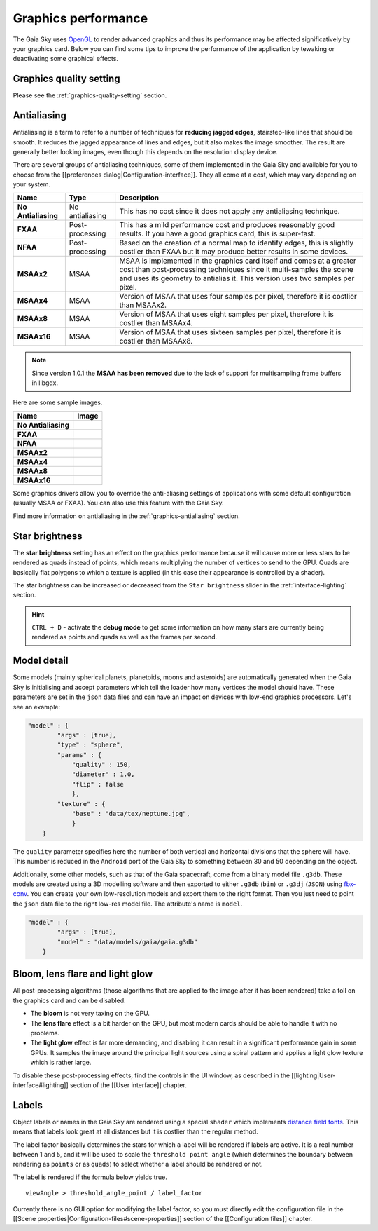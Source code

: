 .. _graphics-performance:

Graphics performance
********************

The Gaia Sky uses `OpenGL <https://www.opengl.org/>`__ to render
advanced graphics and thus its performance may be affected
significatively by your graphics card. Below you can find some tips to
improve the performance of the application by tewaking or deactivating
some graphical effects.

Graphics quality setting
========================

Please see the :ref:`graphics-quality-setting` section.

.. _performance-antialiasing:

Antialiasing
============

Antialiasing is a term to refer to a number of techniques for **reducing
jagged edges**, stairstep-like lines that should be smooth. It reduces
the jagged appearance of lines and edges, but it also makes the image
smoother. The result are generally better looking images, even though
this depends on the resolution display device.

There are several groups of antialiasing techniques, some of them
implemented in the Gaia Sky and available for you to choose from the
[[preferences dialog\|Configuration-interface]]. They all come at a
cost, which may vary depending on your system.

+-----------------------+-------------------+--------------------------------------------------------------------------------------------------------------------------------------------------------------------------------------------------------------------------------+
| Name                  | Type              | Description                                                                                                                                                                                                                    |
+=======================+===================+================================================================================================================================================================================================================================+
| **No Antialiasing**   | No antialiasing   | This has no cost since it does not apply any antialiasing technique.                                                                                                                                                           |
+-----------------------+-------------------+--------------------------------------------------------------------------------------------------------------------------------------------------------------------------------------------------------------------------------+
| **FXAA**              | Post-processing   | This has a mild performance cost and produces reasonably good results. If you have a good graphics card, this is super-fast.                                                                                                   |
+-----------------------+-------------------+--------------------------------------------------------------------------------------------------------------------------------------------------------------------------------------------------------------------------------+
| **NFAA**              | Post-processing   | Based on the creation of a normal map to identify edges, this is slightly costlier than FXAA but it may produce better results in some devices.                                                                                |
+-----------------------+-------------------+--------------------------------------------------------------------------------------------------------------------------------------------------------------------------------------------------------------------------------+
| **MSAAx2**            | MSAA              | MSAA is implemented in the graphics card itself and comes at a greater cost than post-processing techniques since it multi-samples the scene and uses its geometry to antialias it. This version uses two samples per pixel.   |
+-----------------------+-------------------+--------------------------------------------------------------------------------------------------------------------------------------------------------------------------------------------------------------------------------+
| **MSAAx4**            | MSAA              | Version of MSAA that uses four samples per pixel, therefore it is costlier than MSAAx2.                                                                                                                                        |
+-----------------------+-------------------+--------------------------------------------------------------------------------------------------------------------------------------------------------------------------------------------------------------------------------+
| **MSAAx8**            | MSAA              | Version of MSAA that uses eight samples per pixel, therefore it is costlier than MSAAx4.                                                                                                                                       |
+-----------------------+-------------------+--------------------------------------------------------------------------------------------------------------------------------------------------------------------------------------------------------------------------------+
| **MSAAx16**           | MSAA              | Version of MSAA that uses sixteen samples per pixel, therefore it is costlier than MSAAx8.                                                                                                                                     |
+-----------------------+-------------------+--------------------------------------------------------------------------------------------------------------------------------------------------------------------------------------------------------------------------------+


.. note:: Since version 1.0.1 the **MSAA has been removed** due to the lack of support for multisampling frame buffers in libgdx.

Here are some sample images.

+-----------------------+-------------+
| Name                  | Image       |
+=======================+=============+
| **No Antialiasing**   | |NOAA|      |
+-----------------------+-------------+
| **FXAA**              | |FXAA|      |
+-----------------------+-------------+
| **NFAA**              | |NFAA|      |
+-----------------------+-------------+
| **MSAAx2**            | |MSAAx2|    |
+-----------------------+-------------+
| **MSAAx4**            | |MSAAx4|    |
+-----------------------+-------------+
| **MSAAx8**            | |MSAAx8|    |
+-----------------------+-------------+
| **MSAAx16**           | |MSAAx16|   |
+-----------------------+-------------+

.. |NOAA| image:: img/aa/NOAA.png
.. |FXAA| image:: img/aa/FXAA.png
.. |NFAA| image:: img/aa/NFAA.png
.. |MSAAx2| image:: img/aa/MSAAx2.png
.. |MSAAx4| image:: img/aa/MSAAx4.png
.. |MSAAx8| image:: img/aa/MSAAx8.png
.. |MSAAx16| image:: img/aa/MSAAx16.png

Some graphics drivers allow you to override the anti-aliasing settings
of applications with some default configuration (usually MSAA or FXAA).
You can also use this feature with the Gaia Sky.

Find more information on antialiasing in the :ref:`graphics-antialiasing` section.

Star brightness
===============

The **star brightness** setting has an effect on the graphics
performance because it will cause more or less stars to be rendered as
quads instead of points, which means multiplying the number of vertices
to send to the GPU. Quads are basically flat polygons to which a texture
is applied (in this case their appearance is controlled by a shader).

The star brightness can be increased or decreased from the
``Star brightness`` slider in the :ref:`interface-lighting` section.

.. hint:: ``CTRL + D`` - activate the **debug mode** to get some information on how many stars are currently being rendered as points and quads as well as the frames per second.

Model detail
============

Some models (mainly spherical planets, planetoids, moons and asteroids)
are automatically generated when the Gaia Sky is initialising and
accept parameters which tell the loader how many vertices the model
should have. These parameters are set in the ``json`` data files and can
have an impact on devices with low-end graphics processors. Let's see an
example:

.. code:: json

    "model" : {
            "args" : [true],
            "type" : "sphere",
            "params" : {
                "quality" : 150,
                "diameter" : 1.0,
                "flip" : false
                },
            "texture" : {
                "base" : "data/tex/neptune.jpg",
                }
        }

The ``quality`` parameter specifies here the number of both vertical and
horizontal divisions that the sphere will have. This number is reduced
in the ``Android`` port of the Gaia Sky to something between 30 and
50 depending on the object.

Additionally, some other models, such as that of the Gaia spacecraft,
come from a binary model file ``.g3db``. These models are created using
a 3D modelling software and then exported to either ``.g3db`` (``bin``)
or ``.g3dj`` (``JSON``) using
`fbx-conv <https://github.com/libgdx/fbx-conv>`__. You can create
your own low-resolution models and export them to the right format. Then
you just need to point the ``json`` data file to the right low-res model
file. The attribute's name is ``model``.

.. code:: json

    "model" : {
            "args" : [true],
            "model" : "data/models/gaia/gaia.g3db"
        }

Bloom, lens flare and light glow
================================

All post-processing algorithms (those algorithms that are applied to the
image after it has been rendered) take a toll on the graphics card and
can be disabled.

-  The **bloom** is not very taxing on the GPU.
-  The **lens flare** effect is a bit harder on the GPU, but most modern
   cards should be able to handle it with no problems.
-  The **light glow** effect is far more demanding, and disabling it can
   result in a significant performance gain in some GPUs. It samples the
   image around the principal light sources using a spiral pattern and
   applies a light glow texture which is rather large.

To disable these post-processing effects, find the controls in the UI
window, as described in the [[lighting\|User-interface#lighting]]
section of the [[User interface]] chapter.

Labels
======

Object labels or names in the Gaia Sky are rendered using a special
``shader`` which implements `distance field
fonts </libgdx/libgdx/wiki/Distance-field-fonts>`__. This means that
labels look great at all distances but it is costlier than the regular
method.

The label factor basically determines the stars for which a label will
be rendered if labels are active. It is a real number between 1 and 5,
and it will be used to scale the ``threshold point angle`` (which
determines the boundary between rendering as ``points`` or as ``quads``)
to select whether a label should be rendered or not.

The label is rendered if the formula below yields true.

::

    viewAngle > threshold_angle_point / label_factor

Currently there is no GUI option for modifying the label factor, so you
must directly edit the configuration file in the [[Scene
properties\|Configuration-files#scene-properties]] section of the
[[Configuration files]] chapter.
